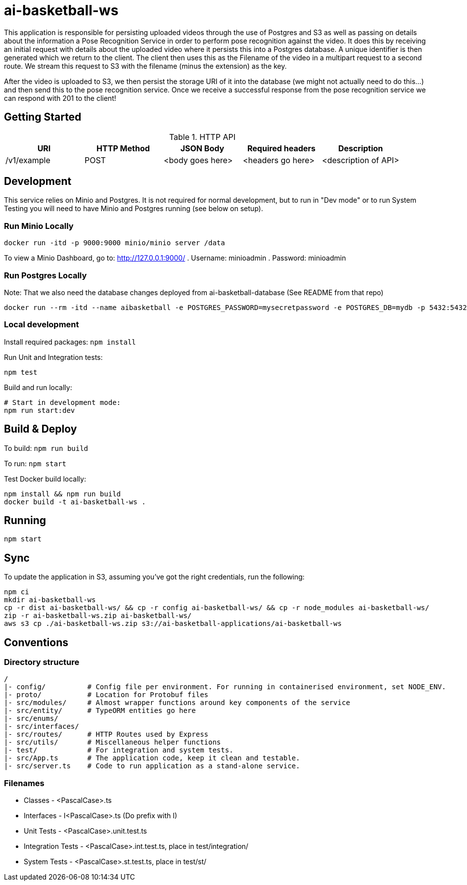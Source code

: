 = ai-basketball-ws

This application is responsible for persisting uploaded videos through the use of Postgres and S3 as well as passing on details about the information a Pose Recognition Service in order to perform pose recognition against the video. It does this by receiving an initial request with details about the uploaded video where it persists this into a Postgres database. A unique identifier is then generated which we return to the client. The client then uses this as the Filename of the video in a multipart request to a second route. We stream this request to S3 with the filename (minus the extension) as the key. 

After the video is uploaded to S3, we then persist the storage URI of it into the database (we might not actually need to do this...) and then send this to the pose recognition service. Once we receive a successful response from the pose recognition service we can respond with 201 to the client! 

:toc:

== Getting Started

.HTTP API
[%header]
|===
|URI |HTTP Method |JSON Body |Required headers |Description
|/v1/example
|POST
|<body goes here>
|<headers go here>
|<description of API>
|===


== Development

This service relies on Minio and Postgres. It is not required for normal development, but to run in "Dev mode" or to run System Testing you will need to have Minio and Postgres running (see below on setup).

=== Run Minio Locally

```
docker run -itd -p 9000:9000 minio/minio server /data
```

To view a Minio Dashboard, go to: http://127.0.0.1:9000/
. Username: minioadmin
. Password: minioadmin

=== Run Postgres Locally

Note: That we also need the database changes deployed from ai-basketball-database (See README from that repo)

```
docker run --rm -itd --name aibasketball -e POSTGRES_PASSWORD=mysecretpassword -e POSTGRES_DB=mydb -p 5432:5432 postgres
```

=== Local development

Install required packages: `npm install`

Run Unit and Integration tests:

```
npm test
```

Build and run locally:

```
# Start in development mode:
npm run start:dev
```

== Build & Deploy

To build: `npm run build`

To run: `npm start`

Test Docker build locally:

```
npm install && npm run build
docker build -t ai-basketball-ws .
```

== Running

```
npm start
```

== Sync

To update the application in S3, assuming you've got the right credentials, run the following:

```
npm ci
mkdir ai-basketball-ws
cp -r dist ai-basketball-ws/ && cp -r config ai-basketball-ws/ && cp -r node_modules ai-basketball-ws/
zip -r ai-basketball-ws.zip ai-basketball-ws/
aws s3 cp ./ai-basketball-ws.zip s3://ai-basketball-applications/ai-basketball-ws
```

== Conventions
=== Directory structure
 /
 |- config/          # Config file per environment. For running in containerised environment, set NODE_ENV.
 |- proto/           # Location for Protobuf files
 |- src/modules/     # Almost wrapper functions around key components of the service
 |- src/entity/      # TypeORM entities go here
 |- src/enums/
 |- src/interfaces/
 |- src/routes/      # HTTP Routes used by Express
 |- src/utils/       # Miscellaneous helper functions
 |- test/            # For integration and system tests.
 |- src/App.ts       # The application code, keep it clean and testable.
 |- src/server.ts    # Code to run application as a stand-alone service.

=== Filenames
* Classes - <PascalCase>.ts
* Interfaces - I<PascalCase>.ts (Do prefix with I)
* Unit Tests - <PascalCase>.unit.test.ts
* Integration Tests - <PascalCase>.int.test.ts, place in test/integration/
* System Tests - <PascalCase>.st.test.ts, place in test/st/
